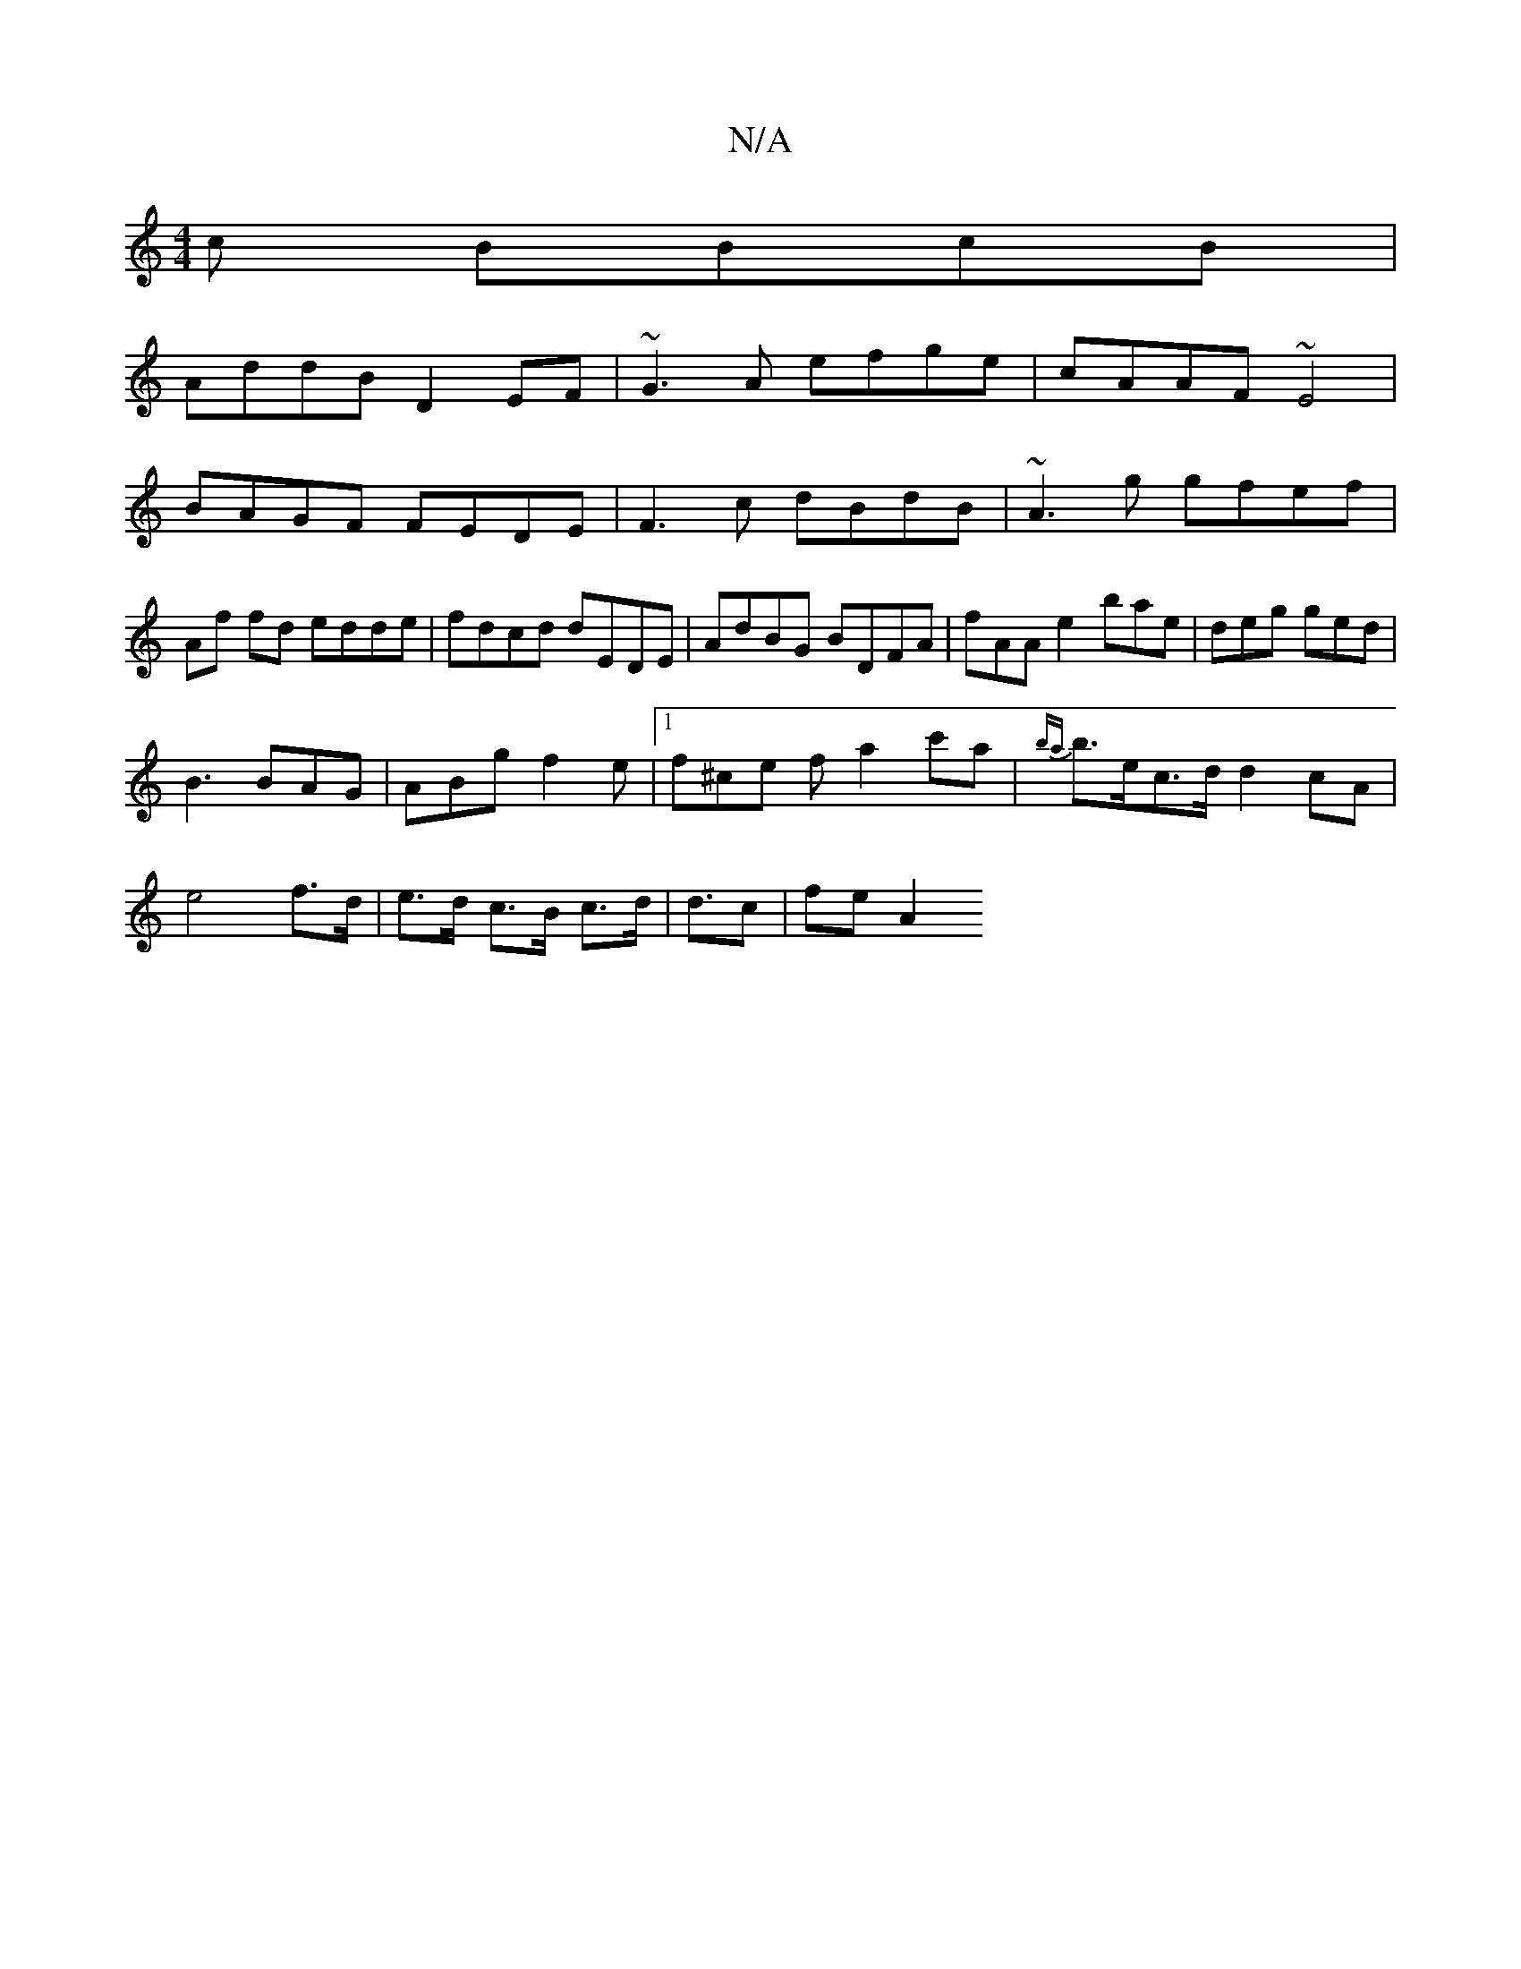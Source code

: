 X:1
T:N/A
M:4/4
R:N/A
K:Cmajor
c BBcB|
AddB D2EF|~G3A efge|cAAF ~E4|BAGF FEDE|F3c dBdB|~A3g gfef|Af fd edde|fdcd dEDE|AdBG BDFA|fAAe2bae |deg ged|
B3 BAG|ABg f2e|1 f^ce f-a2 c'oa- | {ba}b>ec>d d2cA|
e4 f>d|e>d c>B c>d|d3/2c | fe A2